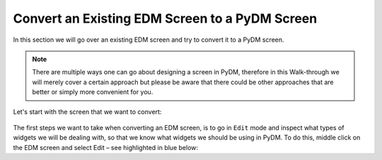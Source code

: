 Convert an Existing EDM Screen to a PyDM Screen
===============================================

In this section we will go over an existing EDM screen and try to convert it to a PyDM screen.

.. note::

	There are multiple ways one can go about designing a screen in PyDM, therefore in this Walk-through we will merely cover a certain approach but please be aware that there could be other approaches that are better or simply more convenient for you.
	
Let's start with the screen that we want to convert:

.. figure:: /_static/example-walk-through/edm/screen.PNG
   :scale: 100 %
   :width: 600pt
   :align: center
   

The first steps we want to take when converting an EDM screen, is to go in ``Edit`` mode and inspect what types of widgets we will be dealing with, so that we know what widgets we should be using in PyDM.
To do this, middle click on the EDM screen and select Edit – see highlighted in blue below:
